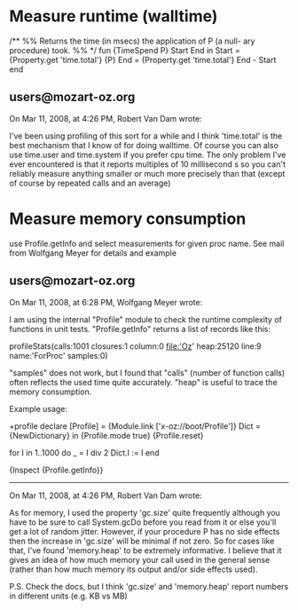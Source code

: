 
* Measure runtime (walltime)


    /** %% Returns the time (in msecs) the application of P (a null-
ary procedure) took.
    %% */
    fun {TimeSpend P}
       Start End
    in
       Start = {Property.get 'time.total'}
       {P}
       End = {Property.get 'time.total'}
       End - Start
    end

** users@mozart-oz.org
     
   On Mar 11, 2008, at 4:26 PM, Robert Van Dam wrote:
   
   I've been using profiling of this sort for a while and I think 'time.total' is the best mechanism that I know of for doing walltime.  Of course you can also use time.user and time.system if you prefer cpu time.  The only problem I've ever encountered is that it reports multiples of 10 millisecond s so you can't reliably measure anything smaller or much more precisely than that (except of course by repeated calls and an average)



* Measure memory consumption

  use Profile.getInfo and select measurements for given proc name. See mail from Wolfgang Meyer for details and example


** users@mozart-oz.org

  On Mar 11, 2008, at 6:28 PM, Wolfgang Meyer wrote:

  I am using the internal "Profile" module to check the runtime complexity
  of functions in unit tests.
  "Profile.getInfo" returns a list of records like this:
  
  profileStats(calls:1001 closures:1 column:0 file:'Oz' heap:25120 line:9
  name:'ForProc' samples:0)
  
  "samples" does not work, but I found that "calls" (number of function
  calls) often reflects the used time quite accurately.
  "heap" is useful to trace the memory consumption.
  
  Example usage:

\switch +profile
declare
[Profile] = {Module.link ['x-oz://boot/Profile']}
Dict = {NewDictionary}
in
{Profile.mode true}
{Profile.reset}

for I in 1..1000 do
   _ = I div 2
   Dict.I := I
end

{Inspect {Profile.getInfo}}


------

    On Mar 11, 2008, at 4:26 PM, Robert Van Dam wrote:

As for memory, I used the property 'gc.size' quite frequently although you have to be sure to call System.gcDo before you read from it or else you'll get a lot of random jitter.  However, if your procedure P has no side effects then the increase in 'gc.size' will be minimal if not zero.  So for cases like that, I've found 'memory.heap' to be extremely informative.  I believe that it gives an idea of how much memory your call used in the general sense (rather than how much memory its output and/or side effects used).

P.S. Check the docs, but I think 'gc.size' and 'memory.heap' report numbers in different units (e.g. KB vs MB)



